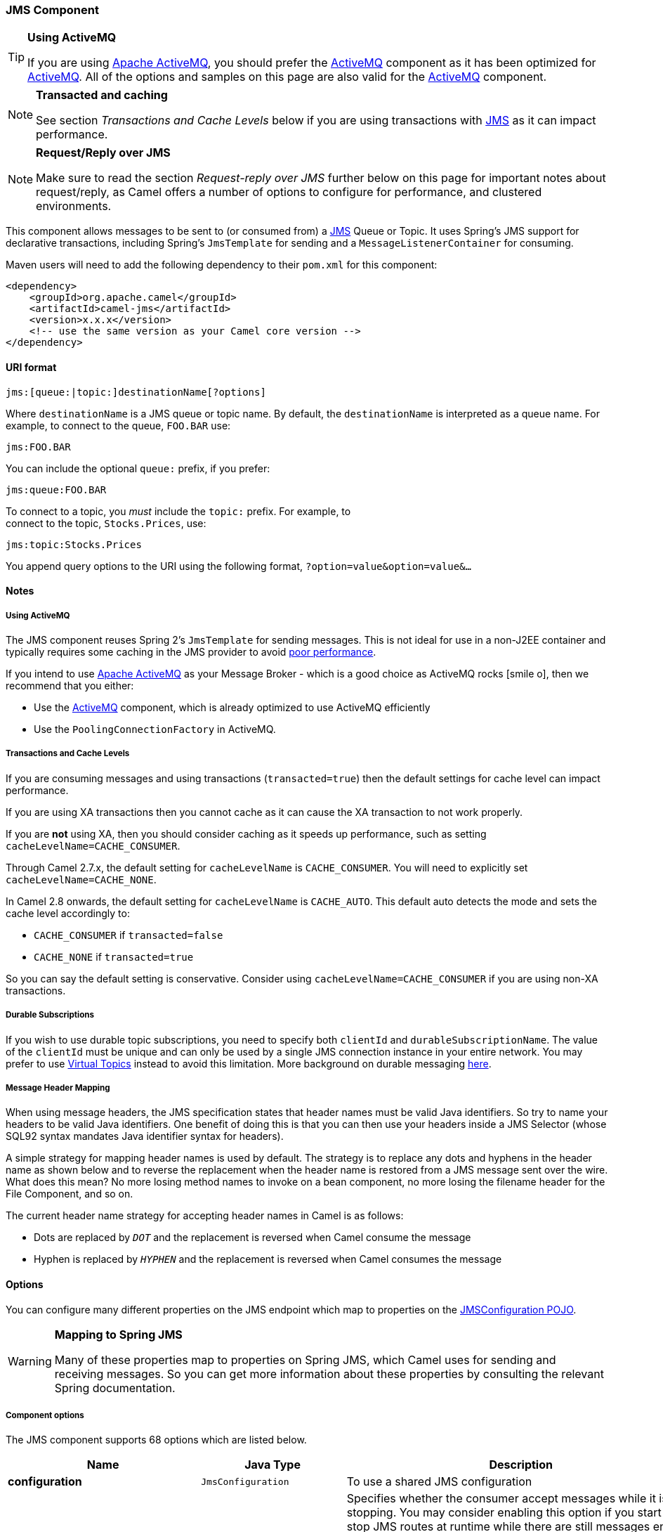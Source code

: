 ifdef::env-github[]
:icon-smile: :smiley:
:caution-caption: :boom:
:important-caption: :exclamation:
:note-caption: :information_source:
:tip-caption: :bulb:
:warning-caption: :warning:
endif::[]

ifndef::env-github[]
:icons: font
:icon-smile: icon:smile-o[fw,role=yellow]
endif::[]


[[JMS-JMSComponent]]
JMS Component
~~~~~~~~~~~~~

[TIP]
====
*Using ActiveMQ*

If you are using http://activemq.apache.org/[Apache ActiveMQ], you
should prefer the link:activemq.html[ActiveMQ] component as it has been
optimized for link:activemq.html[ActiveMQ]. All of the options and
samples on this page are also valid for the link:activemq.html[ActiveMQ]
component.
====

[NOTE]
====
*Transacted and caching*

See section _Transactions and Cache Levels_ below if you are using
transactions with link:jms.html[JMS] as it can impact performance.
====

[NOTE]
====
*Request/Reply over JMS*

Make sure to read the section _Request-reply over JMS_ further below on
this page for important notes about request/reply, as Camel offers a
number of options to configure for performance, and clustered
environments.
====

This component allows messages to be sent to (or consumed from) a
http://java.sun.com/products/jms/[JMS] Queue or Topic. It uses Spring's
JMS support for declarative transactions, including Spring's
`JmsTemplate` for sending and a `MessageListenerContainer` for
consuming.

Maven users will need to add the following dependency to their `pom.xml`
for this component:

[source,xml]
------------------------------------------------------------
<dependency>
    <groupId>org.apache.camel</groupId>
    <artifactId>camel-jms</artifactId>
    <version>x.x.x</version>
    <!-- use the same version as your Camel core version -->
</dependency>
------------------------------------------------------------

[[JMS-URIformat]]
URI format
^^^^^^^^^^

--------------------------------------------
jms:[queue:|topic:]destinationName[?options]
--------------------------------------------

Where `destinationName` is a JMS queue or topic name. By default, the
`destinationName` is interpreted as a queue name. For example, to
connect to the queue, `FOO.BAR` use:

-----------
jms:FOO.BAR
-----------

You can include the optional `queue:` prefix, if you prefer:

-----------------
jms:queue:FOO.BAR
-----------------

To connect to a topic, you _must_ include the `topic:` prefix. For
example, to +
 connect to the topic, `Stocks.Prices`, use:

-----------------------
jms:topic:Stocks.Prices
-----------------------

You append query options to the URI using the following format,
`?option=value&option=value&...`

[[JMS-Notes]]
Notes
^^^^^

[[JMS-UsingActiveMQ]]
Using ActiveMQ
++++++++++++++

The JMS component reuses Spring 2's `JmsTemplate` for sending messages.
This is not ideal for use in a non-J2EE container and typically requires
some caching in the JMS provider to avoid
http://activemq.apache.org/jmstemplate-gotchas.html[poor performance].

If you intend to use http://activemq.apache.org/[Apache ActiveMQ] as
your Message Broker - which is a good choice as ActiveMQ rocks {icon-smile},
then we recommend that you either:

* Use the link:activemq.html[ActiveMQ] component, which is already
optimized to use ActiveMQ efficiently
* Use the `PoolingConnectionFactory` in ActiveMQ.

[[JMS-TransactionsandCacheLevels]]
Transactions and Cache Levels
+++++++++++++++++++++++++++++

If you are consuming messages and using transactions
(`transacted=true`) then the default settings for cache level can impact
performance.

If you are using XA transactions then you cannot cache as it can cause
the XA transaction to not work properly.

If you are *not* using XA, then you should consider caching as it speeds
up performance, such as setting `cacheLevelName=CACHE_CONSUMER`.

Through Camel 2.7.x, the default setting for `cacheLevelName` is
`CACHE_CONSUMER`. You will need to explicitly set
`cacheLevelName=CACHE_NONE`.

In Camel 2.8 onwards, the default setting for `cacheLevelName` is
`CACHE_AUTO`. This default auto detects the mode and sets the cache
level accordingly to:

* `CACHE_CONSUMER` if `transacted=false`
* `CACHE_NONE` if `transacted=true`

So you can say the default setting is conservative. Consider using
`cacheLevelName=CACHE_CONSUMER` if you are using non-XA transactions.

[[JMS-DurableSubscriptions]]
Durable Subscriptions
+++++++++++++++++++++

If you wish to use durable topic subscriptions, you need to specify both
`clientId` and `durableSubscriptionName`. The value of the `clientId`
must be unique and can only be used by a single JMS connection instance
in your entire network. You may prefer to use
http://activemq.apache.org/virtual-destinations.html[Virtual Topics]
instead to avoid this limitation. More background on durable messaging
http://activemq.apache.org/how-do-durable-queues-and-topics-work.html[here].

[[JMS-MessageHeaderMapping]]
Message Header Mapping
++++++++++++++++++++++

When using message headers, the JMS specification states that header
names must be valid Java identifiers. So try to name your headers to be
valid Java identifiers. One benefit of doing this is that you can then
use your headers inside a JMS Selector (whose SQL92 syntax mandates Java
identifier syntax for headers).

A simple strategy for mapping header names is used by default. The
strategy is to replace any dots and hyphens in the header name as shown
below and to reverse the replacement when the header name is restored
from a JMS message sent over the wire. What does this mean? No more
losing method names to invoke on a bean component, no more losing the
filename header for the File Component, and so on.

The current header name strategy for accepting header names in Camel is
as follows:

* Dots are replaced by `_DOT_` and the replacement is reversed when
Camel consume the message
* Hyphen is replaced by `_HYPHEN_` and the replacement is reversed when
Camel consumes the message

[[JMS-Options]]
Options
^^^^^^^

You can configure many different properties on the JMS endpoint which
map to properties on the
http://camel.apache.org/maven/current/camel-jms/apidocs/org/apache/camel/component/jms/JmsConfiguration.html[JMSConfiguration
POJO].

[WARNING]
====
*Mapping to Spring JMS*

Many of these properties map to properties on Spring JMS, which Camel
uses for sending and receiving messages. So you can get more information
about these properties by consulting the relevant Spring documentation.
====

[[JMS-Componentoptions]]
Component options
+++++++++++++++++


// component options: START
The JMS component supports 68 options which are listed below.



[width="100%",cols="2s,1m,8",options="header"]
|=======================================================================
| Name | Java Type | Description
| configuration | JmsConfiguration | To use a shared JMS configuration
| acceptMessagesWhileStopping | boolean | Specifies whether the consumer accept messages while it is stopping. You may consider enabling this option if you start and stop JMS routes at runtime while there are still messages enqued on the queue. If this option is false and you stop the JMS route then messages may be rejected and the JMS broker would have to attempt redeliveries which yet again may be rejected and eventually the message may be moved at a dead letter queue on the JMS broker. To avoid this its recommended to enable this option.
| acknowledgementMode | int | The JMS acknowledgement mode defined as an Integer. Allows you to set vendor-specific extensions to the acknowledgment mode. For the regular modes it is preferable to use the acknowledgementModeName instead.
| eagerLoadingOfProperties | boolean | Enables eager loading of JMS properties as soon as a message is loaded which generally is inefficient as the JMS properties may not be required but sometimes can catch early any issues with the underlying JMS provider and the use of JMS properties
| acknowledgementModeName | String | The JMS acknowledgement name which is one of: SESSION_TRANSACTED CLIENT_ACKNOWLEDGE AUTO_ACKNOWLEDGE DUPS_OK_ACKNOWLEDGE
| autoStartup | boolean | Specifies whether the consumer container should auto-startup.
| cacheLevel | int | Sets the cache level by ID for the underlying JMS resources. See cacheLevelName option for more details.
| cacheLevelName | String | Sets the cache level by name for the underlying JMS resources. Possible values are: CACHE_AUTO CACHE_CONNECTION CACHE_CONSUMER CACHE_NONE and CACHE_SESSION. The default setting is CACHE_AUTO. See the Spring documentation and Transactions Cache Levels for more information.
| replyToCacheLevelName | String | Sets the cache level by name for the reply consumer when doing request/reply over JMS. This option only applies when using fixed reply queues (not temporary). Camel will by default use: CACHE_CONSUMER for exclusive or shared w/ replyToSelectorName. And CACHE_SESSION for shared without replyToSelectorName. Some JMS brokers such as IBM WebSphere may require to set the replyToCacheLevelName=CACHE_NONE to work. Note: If using temporary queues then CACHE_NONE is not allowed and you must use a higher value such as CACHE_CONSUMER or CACHE_SESSION.
| clientId | String | Sets the JMS client ID to use. Note that this value if specified must be unique and can only be used by a single JMS connection instance. It is typically only required for durable topic subscriptions. If using Apache ActiveMQ you may prefer to use Virtual Topics instead.
| concurrentConsumers | int | Specifies the default number of concurrent consumers when consuming from JMS (not for request/reply over JMS). See also the maxMessagesPerTask option to control dynamic scaling up/down of threads. When doing request/reply over JMS then the option replyToConcurrentConsumers is used to control number of concurrent consumers on the reply message listener.
| replyToConcurrentConsumers | int | Specifies the default number of concurrent consumers when doing request/reply over JMS. See also the maxMessagesPerTask option to control dynamic scaling up/down of threads.
| connectionFactory | ConnectionFactory | Sets the default connection factory to be use
| deliveryPersistent | boolean | Specifies whether persistent delivery is used by default.
| deliveryMode | Integer | Specifies the delivery mode to be used. Possible values are Possibles values are those defined by javax.jms.DeliveryMode. NON_PERSISTENT = 1 and PERSISTENT = 2.
| durableSubscriptionName | String | The durable subscriber name for specifying durable topic subscriptions. The clientId option must be configured as well.
| exceptionListener | ExceptionListener | Specifies the JMS Exception Listener that is to be notified of any underlying JMS exceptions.
| errorHandler | ErrorHandler | Specifies a org.springframework.util.ErrorHandler to be invoked in case of any uncaught exceptions thrown while processing a Message. By default these exceptions will be logged at the WARN level if no errorHandler has been configured. You can configure logging level and whether stack traces should be logged using errorHandlerLoggingLevel and errorHandlerLogStackTrace options. This makes it much easier to configure than having to code a custom errorHandler.
| errorHandlerLoggingLevel | LoggingLevel | Allows to configure the default errorHandler logging level for logging uncaught exceptions.
| errorHandlerLogStackTrace | boolean | Allows to control whether stacktraces should be logged or not by the default errorHandler.
| explicitQosEnabled | boolean | Set if the deliveryMode priority or timeToLive qualities of service should be used when sending messages. This option is based on Spring's JmsTemplate. The deliveryMode priority and timeToLive options are applied to the current endpoint. This contrasts with the preserveMessageQos option which operates at message granularity reading QoS properties exclusively from the Camel In message headers.
| exposeListenerSession | boolean | Specifies whether the listener session should be exposed when consuming messages.
| idleTaskExecutionLimit | int | Specifies the limit for idle executions of a receive task not having received any message within its execution. If this limit is reached the task will shut down and leave receiving to other executing tasks (in the case of dynamic scheduling; see the maxConcurrentConsumers setting). There is additional doc available from Spring.
| idleConsumerLimit | int | Specify the limit for the number of consumers that are allowed to be idle at any given time.
| maxConcurrentConsumers | int | Specifies the maximum number of concurrent consumers when consuming from JMS (not for request/reply over JMS). See also the maxMessagesPerTask option to control dynamic scaling up/down of threads. When doing request/reply over JMS then the option replyToMaxConcurrentConsumers is used to control number of concurrent consumers on the reply message listener.
| replyToMaxConcurrentConsumers | int | Specifies the maximum number of concurrent consumers when using request/reply over JMS. See also the maxMessagesPerTask option to control dynamic scaling up/down of threads.
| maxMessagesPerTask | int | The number of messages per task. -1 is unlimited. If you use a range for concurrent consumers (eg min max) then this option can be used to set a value to eg 100 to control how fast the consumers will shrink when less work is required.
| messageConverter | MessageConverter | To use a custom Spring org.springframework.jms.support.converter.MessageConverter so you can be in control how to map to/from a javax.jms.Message.
| mapJmsMessage | boolean | Specifies whether Camel should auto map the received JMS message to a suited payload type such as javax.jms.TextMessage to a String etc. See section about how mapping works below for more details.
| messageIdEnabled | boolean | When sending specifies whether message IDs should be added.
| messageTimestampEnabled | boolean | Specifies whether timestamps should be enabled by default on sending messages.
| alwaysCopyMessage | boolean | If true Camel will always make a JMS message copy of the message when it is passed to the producer for sending. Copying the message is needed in some situations such as when a replyToDestinationSelectorName is set (incidentally Camel will set the alwaysCopyMessage option to true if a replyToDestinationSelectorName is set)
| useMessageIDAsCorrelationID | boolean | Specifies whether JMSMessageID should always be used as JMSCorrelationID for InOut messages.
| priority | int | Values greater than 1 specify the message priority when sending (where 0 is the lowest priority and 9 is the highest). The explicitQosEnabled option must also be enabled in order for this option to have any effect.
| pubSubNoLocal | boolean | Specifies whether to inhibit the delivery of messages published by its own connection.
| receiveTimeout | long | The timeout for receiving messages (in milliseconds).
| recoveryInterval | long | Specifies the interval between recovery attempts i.e. when a connection is being refreshed in milliseconds. The default is 5000 ms that is 5 seconds.
| subscriptionDurable | boolean | Deprecated: Enabled by default if you specify a durableSubscriptionName and a clientId.
| taskExecutor | TaskExecutor | Allows you to specify a custom task executor for consuming messages.
| timeToLive | long | When sending messages specifies the time-to-live of the message (in milliseconds).
| transacted | boolean | Specifies whether to use transacted mode
| lazyCreateTransactionManager | boolean | If true Camel will create a JmsTransactionManager if there is no transactionManager injected when option transacted=true.
| transactionManager | PlatformTransactionManager | The Spring transaction manager to use.
| transactionName | String | The name of the transaction to use.
| transactionTimeout | int | The timeout value of the transaction (in seconds) if using transacted mode.
| testConnectionOnStartup | boolean | Specifies whether to test the connection on startup. This ensures that when Camel starts that all the JMS consumers have a valid connection to the JMS broker. If a connection cannot be granted then Camel throws an exception on startup. This ensures that Camel is not started with failed connections. The JMS producers is tested as well.
| asyncStartListener | boolean | Whether to startup the JmsConsumer message listener asynchronously when starting a route. For example if a JmsConsumer cannot get a connection to a remote JMS broker then it may block while retrying and/or failover. This will cause Camel to block while starting routes. By setting this option to true you will let routes startup while the JmsConsumer connects to the JMS broker using a dedicated thread in asynchronous mode. If this option is used then beware that if the connection could not be established then an exception is logged at WARN level and the consumer will not be able to receive messages; You can then restart the route to retry.
| asyncStopListener | boolean | Whether to stop the JmsConsumer message listener asynchronously when stopping a route.
| forceSendOriginalMessage | boolean | When using mapJmsMessage=false Camel will create a new JMS message to send to a new JMS destination if you touch the headers (get or set) during the route. Set this option to true to force Camel to send the original JMS message that was received.
| requestTimeout | long | The timeout for waiting for a reply when using the InOut Exchange Pattern (in milliseconds). The default is 20 seconds. You can include the header CamelJmsRequestTimeout to override this endpoint configured timeout value and thus have per message individual timeout values. See also the requestTimeoutCheckerInterval option.
| requestTimeoutCheckerInterval | long | Configures how often Camel should check for timed out Exchanges when doing request/reply over JMS. By default Camel checks once per second. But if you must react faster when a timeout occurs then you can lower this interval to check more frequently. The timeout is determined by the option requestTimeout.
| transferExchange | boolean | You can transfer the exchange over the wire instead of just the body and headers. The following fields are transferred: In body Out body Fault body In headers Out headers Fault headers exchange properties exchange exception. This requires that the objects are serializable. Camel will exclude any non-serializable objects and log it at WARN level. You must enable this option on both the producer and consumer side so Camel knows the payloads is an Exchange and not a regular payload.
| transferException | boolean | If enabled and you are using Request Reply messaging (InOut) and an Exchange failed on the consumer side then the caused Exception will be send back in response as a javax.jms.ObjectMessage. If the client is Camel the returned Exception is rethrown. This allows you to use Camel JMS as a bridge in your routing - for example using persistent queues to enable robust routing. Notice that if you also have transferExchange enabled this option takes precedence. The caught exception is required to be serializable. The original Exception on the consumer side can be wrapped in an outer exception such as org.apache.camel.RuntimeCamelException when returned to the producer.
| transferFault | boolean | If enabled and you are using Request Reply messaging (InOut) and an Exchange failed with a SOAP fault (not exception) on the consumer side then the fault flag on link org.apache.camel.MessageisFault() will be send back in the response as a JMS header with the key link JmsConstantsJMS_TRANSFER_FAULT. If the client is Camel the returned fault flag will be set on the link org.apache.camel.MessagesetFault(boolean). You may want to enable this when using Camel components that support faults such as SOAP based such as cxf or spring-ws.
| jmsOperations | JmsOperations | Allows you to use your own implementation of the org.springframework.jms.core.JmsOperations interface. Camel uses JmsTemplate as default. Can be used for testing purpose but not used much as stated in the spring API docs.
| destinationResolver | DestinationResolver | A pluggable org.springframework.jms.support.destination.DestinationResolver that allows you to use your own resolver (for example to lookup the real destination in a JNDI registry).
| replyToType | ReplyToType | Allows for explicitly specifying which kind of strategy to use for replyTo queues when doing request/reply over JMS. Possible values are: Temporary Shared or Exclusive. By default Camel will use temporary queues. However if replyTo has been configured then Shared is used by default. This option allows you to use exclusive queues instead of shared ones. See Camel JMS documentation for more details and especially the notes about the implications if running in a clustered environment and the fact that Shared reply queues has lower performance than its alternatives Temporary and Exclusive.
| preserveMessageQos | boolean | Set to true if you want to send message using the QoS settings specified on the message instead of the QoS settings on the JMS endpoint. The following three headers are considered JMSPriority JMSDeliveryMode and JMSExpiration. You can provide all or only some of them. If not provided Camel will fall back to use the values from the endpoint instead. So when using this option the headers override the values from the endpoint. The explicitQosEnabled option by contrast will only use options set on the endpoint and not values from the message header.
| asyncConsumer | boolean | Whether the JmsConsumer processes the Exchange asynchronously. If enabled then the JmsConsumer may pickup the next message from the JMS queue while the previous message is being processed asynchronously (by the Asynchronous Routing Engine). This means that messages may be processed not 100 strictly in order. If disabled (as default) then the Exchange is fully processed before the JmsConsumer will pickup the next message from the JMS queue. Note if transacted has been enabled then asyncConsumer=true does not run asynchronously as transaction must be executed synchronously (Camel 3.0 may support async transactions).
| allowNullBody | boolean | Whether to allow sending messages with no body. If this option is false and the message body is null then an JMSException is thrown.
| includeSentJMSMessageID | boolean | Only applicable when sending to JMS destination using InOnly (eg fire and forget). Enabling this option will enrich the Camel Exchange with the actual JMSMessageID that was used by the JMS client when the message was sent to the JMS destination.
| includeAllJMSXProperties | boolean | Whether to include all JMSXxxx properties when mapping from JMS to Camel Message. Setting this to true will include properties such as JMSXAppID and JMSXUserID etc. Note: If you are using a custom headerFilterStrategy then this option does not apply.
| defaultTaskExecutorType | DefaultTaskExecutorType | Specifies what default TaskExecutor type to use in the DefaultMessageListenerContainer for both consumer endpoints and the ReplyTo consumer of producer endpoints. Possible values: SimpleAsync (uses Spring's SimpleAsyncTaskExecutor) or ThreadPool (uses Spring's ThreadPoolTaskExecutor with optimal values - cached threadpool-like). If not set it defaults to the previous behaviour which uses a cached thread pool for consumer endpoints and SimpleAsync for reply consumers. The use of ThreadPool is recommended to reduce thread trash in elastic configurations with dynamically increasing and decreasing concurrent consumers.
| jmsKeyFormatStrategy | JmsKeyFormatStrategy | Pluggable strategy for encoding and decoding JMS keys so they can be compliant with the JMS specification. Camel provides two implementations out of the box: default and passthrough. The default strategy will safely marshal dots and hyphens (. and -). The passthrough strategy leaves the key as is. Can be used for JMS brokers which do not care whether JMS header keys contain illegal characters. You can provide your own implementation of the org.apache.camel.component.jms.JmsKeyFormatStrategy and refer to it using the notation.
| applicationContext | ApplicationContext | Sets the Spring ApplicationContext to use
| queueBrowseStrategy | QueueBrowseStrategy | To use a custom QueueBrowseStrategy when browsing queues
| headerFilterStrategy | HeaderFilterStrategy | To use a custom HeaderFilterStrategy to filter header to and from Camel message.
| messageCreatedStrategy | MessageCreatedStrategy | To use the given MessageCreatedStrategy which are invoked when Camel creates new instances of javax.jms.Message objects when Camel is sending a JMS message.
|=======================================================================
// component options: END


[[JMS-Endpointoptions]]
Endpoint options
++++++++++++++++


// endpoint options: START
The JMS component supports 75 endpoint options which are listed below:

[width="100%",cols="2s,1,1m,1m,5",options="header"]
|=======================================================================
| Name | Group | Default | Java Type | Description
| destinationType | common | queue | String | The kind of destination to use
| destinationName | common |  | String | *Required* Name of the queue or topic to use as destination
| clientId | common |  | String | Sets the JMS client ID to use. Note that this value if specified must be unique and can only be used by a single JMS connection instance. It is typically only required for durable topic subscriptions. If using Apache ActiveMQ you may prefer to use Virtual Topics instead.
| disableReplyTo | common | false | boolean | If true a producer will behave like a InOnly exchange with the exception that JMSReplyTo header is sent out and not be suppressed like in the case of InOnly. Like InOnly the producer will not wait for a reply. A consumer with this flag will behave like InOnly. This feature can be used to bridge InOut requests to another queue so that a route on the other queue will send its response directly back to the original JMSReplyTo.
| durableSubscriptionName | common |  | String | The durable subscriber name for specifying durable topic subscriptions. The clientId option must be configured as well.
| jmsMessageType | common |  | JmsMessageType | Allows you to force the use of a specific javax.jms.Message implementation for sending JMS messages. Possible values are: Bytes Map Object Stream Text. By default Camel would determine which JMS message type to use from the In body type. This option allows you to specify it.
| testConnectionOnStartup | common | false | boolean | Specifies whether to test the connection on startup. This ensures that when Camel starts that all the JMS consumers have a valid connection to the JMS broker. If a connection cannot be granted then Camel throws an exception on startup. This ensures that Camel is not started with failed connections. The JMS producers is tested as well.
| acknowledgementModeName | consumer | AUTO_ACKNOWLEDGE | String | The JMS acknowledgement name which is one of: SESSION_TRANSACTED CLIENT_ACKNOWLEDGE AUTO_ACKNOWLEDGE DUPS_OK_ACKNOWLEDGE
| asyncConsumer | consumer | false | boolean | Whether the JmsConsumer processes the Exchange asynchronously. If enabled then the JmsConsumer may pickup the next message from the JMS queue while the previous message is being processed asynchronously (by the Asynchronous Routing Engine). This means that messages may be processed not 100 strictly in order. If disabled (as default) then the Exchange is fully processed before the JmsConsumer will pickup the next message from the JMS queue. Note if transacted has been enabled then asyncConsumer=true does not run asynchronously as transaction must be executed synchronously (Camel 3.0 may support async transactions).
| autoStartup | consumer | true | boolean | Specifies whether the consumer container should auto-startup.
| bridgeErrorHandler | consumer | false | boolean | Allows for bridging the consumer to the Camel routing Error Handler which mean any exceptions occurred while the consumer is trying to pickup incoming messages or the likes will now be processed as a message and handled by the routing Error Handler. By default the consumer will use the org.apache.camel.spi.ExceptionHandler to deal with exceptions that will be logged at WARN/ERROR level and ignored.
| cacheLevelName | consumer | CACHE_AUTO | String | Sets the cache level by name for the underlying JMS resources. Possible values are: CACHE_AUTO CACHE_CONNECTION CACHE_CONSUMER CACHE_NONE and CACHE_SESSION. The default setting is CACHE_AUTO. See the Spring documentation and Transactions Cache Levels for more information.
| concurrentConsumers | consumer | 1 | int | Specifies the default number of concurrent consumers when consuming from JMS (not for request/reply over JMS). See also the maxMessagesPerTask option to control dynamic scaling up/down of threads. When doing request/reply over JMS then the option replyToConcurrentConsumers is used to control number of concurrent consumers on the reply message listener.
| maxConcurrentConsumers | consumer |  | int | Specifies the maximum number of concurrent consumers when consuming from JMS (not for request/reply over JMS). See also the maxMessagesPerTask option to control dynamic scaling up/down of threads. When doing request/reply over JMS then the option replyToMaxConcurrentConsumers is used to control number of concurrent consumers on the reply message listener.
| replyTo | consumer |  | String | Provides an explicit ReplyTo destination which overrides any incoming value of Message.getJMSReplyTo().
| replyToDeliveryPersistent | consumer | true | boolean | Specifies whether to use persistent delivery by default for replies.
| selector | consumer |  | String | Sets the JMS selector to use
| acceptMessagesWhileStopping | consumer (advanced) | false | boolean | Specifies whether the consumer accept messages while it is stopping. You may consider enabling this option if you start and stop JMS routes at runtime while there are still messages enqued on the queue. If this option is false and you stop the JMS route then messages may be rejected and the JMS broker would have to attempt redeliveries which yet again may be rejected and eventually the message may be moved at a dead letter queue on the JMS broker. To avoid this its recommended to enable this option.
| consumerType | consumer (advanced) | Default | ConsumerType | The consumer type to use which can be one of: Simple Default or Custom. The consumer type determines which Spring JMS listener to use. Default will use org.springframework.jms.listener.DefaultMessageListenerContainer Simple will use org.springframework.jms.listener.SimpleMessageListenerContainer. When Custom is specified the MessageListenerContainerFactory defined by the messageListenerContainerFactory option will determine what org.springframework.jms.listener.AbstractMessageListenerContainer to use.
| defaultTaskExecutorType | consumer (advanced) |  | DefaultTaskExecutorType | Specifies what default TaskExecutor type to use in the DefaultMessageListenerContainer for both consumer endpoints and the ReplyTo consumer of producer endpoints. Possible values: SimpleAsync (uses Spring's SimpleAsyncTaskExecutor) or ThreadPool (uses Spring's ThreadPoolTaskExecutor with optimal values - cached threadpool-like). If not set it defaults to the previous behaviour which uses a cached thread pool for consumer endpoints and SimpleAsync for reply consumers. The use of ThreadPool is recommended to reduce thread trash in elastic configurations with dynamically increasing and decreasing concurrent consumers.
| eagerLoadingOfProperties | consumer (advanced) | false | boolean | Enables eager loading of JMS properties as soon as a message is loaded which generally is inefficient as the JMS properties may not be required but sometimes can catch early any issues with the underlying JMS provider and the use of JMS properties
| exceptionHandler | consumer (advanced) |  | ExceptionHandler | To let the consumer use a custom ExceptionHandler. Notice if the option bridgeErrorHandler is enabled then this options is not in use. By default the consumer will deal with exceptions that will be logged at WARN/ERROR level and ignored.
| exposeListenerSession | consumer (advanced) | false | boolean | Specifies whether the listener session should be exposed when consuming messages.
| replyToSameDestinationAllowed | consumer (advanced) | false | boolean | Whether a JMS consumer is allowed to send a reply message to the same destination that the consumer is using to consume from. This prevents an endless loop by consuming and sending back the same message to itself.
| deliveryMode | producer |  | Integer | Specifies the delivery mode to be used. Possibles values are those defined by javax.jms.DeliveryMode. NON_PERSISTENT = 1 and PERSISTENT = 2.
| deliveryPersistent | producer | true | boolean | Specifies whether persistent delivery is used by default.
| explicitQosEnabled | producer | false | Boolean | Set if the deliveryMode priority or timeToLive qualities of service should be used when sending messages. This option is based on Spring's JmsTemplate. The deliveryMode priority and timeToLive options are applied to the current endpoint. This contrasts with the preserveMessageQos option which operates at message granularity reading QoS properties exclusively from the Camel In message headers.
| preserveMessageQos | producer | false | boolean | Set to true if you want to send message using the QoS settings specified on the message instead of the QoS settings on the JMS endpoint. The following three headers are considered JMSPriority JMSDeliveryMode and JMSExpiration. You can provide all or only some of them. If not provided Camel will fall back to use the values from the endpoint instead. So when using this option the headers override the values from the endpoint. The explicitQosEnabled option by contrast will only use options set on the endpoint and not values from the message header.
| priority | producer | 4 | int | Values greater than 1 specify the message priority when sending (where 0 is the lowest priority and 9 is the highest). The explicitQosEnabled option must also be enabled in order for this option to have any effect.
| replyToConcurrentConsumers | producer | 1 | int | Specifies the default number of concurrent consumers when doing request/reply over JMS. See also the maxMessagesPerTask option to control dynamic scaling up/down of threads.
| replyToMaxConcurrentConsumers | producer |  | int | Specifies the maximum number of concurrent consumers when using request/reply over JMS. See also the maxMessagesPerTask option to control dynamic scaling up/down of threads.
| replyToOverride | producer |  | String | Provides an explicit ReplyTo destination in the JMS message which overrides the setting of replyTo. It is useful if you want to forward the message to a remote Queue and receive the reply message from the ReplyTo destination.
| replyToType | producer |  | ReplyToType | Allows for explicitly specifying which kind of strategy to use for replyTo queues when doing request/reply over JMS. Possible values are: Temporary Shared or Exclusive. By default Camel will use temporary queues. However if replyTo has been configured then Shared is used by default. This option allows you to use exclusive queues instead of shared ones. See Camel JMS documentation for more details and especially the notes about the implications if running in a clustered environment and the fact that Shared reply queues has lower performance than its alternatives Temporary and Exclusive.
| requestTimeout | producer | 20000 | long | The timeout for waiting for a reply when using the InOut Exchange Pattern (in milliseconds). The default is 20 seconds. You can include the header CamelJmsRequestTimeout to override this endpoint configured timeout value and thus have per message individual timeout values. See also the requestTimeoutCheckerInterval option.
| timeToLive | producer | -1 | long | When sending messages specifies the time-to-live of the message (in milliseconds).
| allowNullBody | producer (advanced) | true | boolean | Whether to allow sending messages with no body. If this option is false and the message body is null then an JMSException is thrown.
| alwaysCopyMessage | producer (advanced) | false | boolean | If true Camel will always make a JMS message copy of the message when it is passed to the producer for sending. Copying the message is needed in some situations such as when a replyToDestinationSelectorName is set (incidentally Camel will set the alwaysCopyMessage option to true if a replyToDestinationSelectorName is set)
| disableTimeToLive | producer (advanced) | false | boolean | Use this option to force disabling time to live. For example when you do request/reply over JMS then Camel will by default use the requestTimeout value as time to live on the message being sent. The problem is that the sender and receiver systems have to have their clocks synchronized so they are in sync. This is not always so easy to archive. So you can use disableTimeToLive=true to not set a time to live value on the sent message. Then the message will not expire on the receiver system. See below in section About time to live for more details.
| forceSendOriginalMessage | producer (advanced) | false | boolean | When using mapJmsMessage=false Camel will create a new JMS message to send to a new JMS destination if you touch the headers (get or set) during the route. Set this option to true to force Camel to send the original JMS message that was received.
| includeSentJMSMessageID | producer (advanced) | false | boolean | Only applicable when sending to JMS destination using InOnly (eg fire and forget). Enabling this option will enrich the Camel Exchange with the actual JMSMessageID that was used by the JMS client when the message was sent to the JMS destination.
| replyToCacheLevelName | producer (advanced) |  | String | Sets the cache level by name for the reply consumer when doing request/reply over JMS. This option only applies when using fixed reply queues (not temporary). Camel will by default use: CACHE_CONSUMER for exclusive or shared w/ replyToSelectorName. And CACHE_SESSION for shared without replyToSelectorName. Some JMS brokers such as IBM WebSphere may require to set the replyToCacheLevelName=CACHE_NONE to work. Note: If using temporary queues then CACHE_NONE is not allowed and you must use a higher value such as CACHE_CONSUMER or CACHE_SESSION.
| replyToDestinationSelectorName | producer (advanced) |  | String | Sets the JMS Selector using the fixed name to be used so you can filter out your own replies from the others when using a shared queue (that is if you are not using a temporary reply queue).
| asyncStartListener | advanced | false | boolean | Whether to startup the JmsConsumer message listener asynchronously when starting a route. For example if a JmsConsumer cannot get a connection to a remote JMS broker then it may block while retrying and/or failover. This will cause Camel to block while starting routes. By setting this option to true you will let routes startup while the JmsConsumer connects to the JMS broker using a dedicated thread in asynchronous mode. If this option is used then beware that if the connection could not be established then an exception is logged at WARN level and the consumer will not be able to receive messages; You can then restart the route to retry.
| asyncStopListener | advanced | false | boolean | Whether to stop the JmsConsumer message listener asynchronously when stopping a route.
| errorHandler | advanced |  | ErrorHandler | Specifies a org.springframework.util.ErrorHandler to be invoked in case of any uncaught exceptions thrown while processing a Message. By default these exceptions will be logged at the WARN level if no errorHandler has been configured. You can configure logging level and whether stack traces should be logged using errorHandlerLoggingLevel and errorHandlerLogStackTrace options. This makes it much easier to configure than having to code a custom errorHandler.
| errorHandlerLoggingLevel | advanced | WARN | LoggingLevel | Allows to configure the default errorHandler logging level for logging uncaught exceptions.
| errorHandlerLogStackTrace | advanced | true | boolean | Allows to control whether stacktraces should be logged or not by the default errorHandler.
| exceptionListener | advanced |  | ExceptionListener | Specifies the JMS Exception Listener that is to be notified of any underlying JMS exceptions.
| exchangePattern | advanced | InOnly | ExchangePattern | Sets the default exchange pattern when creating an exchange
| headerFilterStrategy | advanced |  | HeaderFilterStrategy | To use a custom HeaderFilterStrategy to filter header to and from Camel message.
| idleConsumerLimit | advanced | 1 | int | Specify the limit for the number of consumers that are allowed to be idle at any given time.
| idleTaskExecutionLimit | advanced | 1 | int | Specifies the limit for idle executions of a receive task not having received any message within its execution. If this limit is reached the task will shut down and leave receiving to other executing tasks (in the case of dynamic scheduling; see the maxConcurrentConsumers setting). There is additional doc available from Spring.
| includeAllJMSXProperties | advanced | false | boolean | Whether to include all JMSXxxx properties when mapping from JMS to Camel Message. Setting this to true will include properties such as JMSXAppID and JMSXUserID etc. Note: If you are using a custom headerFilterStrategy then this option does not apply.
| jmsKeyFormatStrategy | advanced |  | String | Pluggable strategy for encoding and decoding JMS keys so they can be compliant with the JMS specification. Camel provides two implementations out of the box: default and passthrough. The default strategy will safely marshal dots and hyphens (. and -). The passthrough strategy leaves the key as is. Can be used for JMS brokers which do not care whether JMS header keys contain illegal characters. You can provide your own implementation of the org.apache.camel.component.jms.JmsKeyFormatStrategy and refer to it using the notation.
| mapJmsMessage | advanced | true | boolean | Specifies whether Camel should auto map the received JMS message to a suited payload type such as javax.jms.TextMessage to a String etc.
| maxMessagesPerTask | advanced | -1 | int | The number of messages per task. -1 is unlimited. If you use a range for concurrent consumers (eg min max) then this option can be used to set a value to eg 100 to control how fast the consumers will shrink when less work is required.
| messageConverter | advanced |  | MessageConverter | To use a custom Spring org.springframework.jms.support.converter.MessageConverter so you can be in control how to map to/from a javax.jms.Message.
| messageCreatedStrategy | advanced |  | MessageCreatedStrategy | To use the given MessageCreatedStrategy which are invoked when Camel creates new instances of javax.jms.Message objects when Camel is sending a JMS message.
| messageIdEnabled | advanced | true | boolean | When sending specifies whether message IDs should be added.
| messageListenerContainerFactory | advanced |  | MessageListenerContainerFactory | Registry ID of the MessageListenerContainerFactory used to determine what org.springframework.jms.listener.AbstractMessageListenerContainer to use to consume messages. Setting this will automatically set consumerType to Custom.
| messageTimestampEnabled | advanced | true | boolean | Specifies whether timestamps should be enabled by default on sending messages.
| pubSubNoLocal | advanced | false | boolean | Specifies whether to inhibit the delivery of messages published by its own connection.
| receiveTimeout | advanced | 1000 | long | The timeout for receiving messages (in milliseconds).
| recoveryInterval | advanced | 5000 | long | Specifies the interval between recovery attempts i.e. when a connection is being refreshed in milliseconds. The default is 5000 ms that is 5 seconds.
| requestTimeoutCheckerInterval | advanced | 1000 | long | Configures how often Camel should check for timed out Exchanges when doing request/reply over JMS. By default Camel checks once per second. But if you must react faster when a timeout occurs then you can lower this interval to check more frequently. The timeout is determined by the option requestTimeout.
| synchronous | advanced | false | boolean | Sets whether synchronous processing should be strictly used or Camel is allowed to use asynchronous processing (if supported).
| transferException | advanced | false | boolean | If enabled and you are using Request Reply messaging (InOut) and an Exchange failed on the consumer side then the caused Exception will be send back in response as a javax.jms.ObjectMessage. If the client is Camel the returned Exception is rethrown. This allows you to use Camel JMS as a bridge in your routing - for example using persistent queues to enable robust routing. Notice that if you also have transferExchange enabled this option takes precedence. The caught exception is required to be serializable. The original Exception on the consumer side can be wrapped in an outer exception such as org.apache.camel.RuntimeCamelException when returned to the producer.
| transferExchange | advanced | false | boolean | You can transfer the exchange over the wire instead of just the body and headers. The following fields are transferred: In body Out body Fault body In headers Out headers Fault headers exchange properties exchange exception. This requires that the objects are serializable. Camel will exclude any non-serializable objects and log it at WARN level. You must enable this option on both the producer and consumer side so Camel knows the payloads is an Exchange and not a regular payload.
| transferFault | advanced | false | boolean | If enabled and you are using Request Reply messaging (InOut) and an Exchange failed with a SOAP fault (not exception) on the consumer side then the fault flag on link org.apache.camel.MessageisFault() will be send back in the response as a JMS header with the key link JmsConstantsJMS_TRANSFER_FAULT. If the client is Camel the returned fault flag will be set on the link org.apache.camel.MessagesetFault(boolean). You may want to enable this when using Camel components that support faults such as SOAP based such as cxf or spring-ws.
| useMessageIDAsCorrelationID | advanced | false | boolean | Specifies whether JMSMessageID should always be used as JMSCorrelationID for InOut messages.
| transacted | transaction | false | boolean | Specifies whether to use transacted mode
| lazyCreateTransactionManager | transaction (advanced) | true | boolean | If true Camel will create a JmsTransactionManager if there is no transactionManager injected when option transacted=true.
| transactionManager | transaction (advanced) |  | PlatformTransactionManager | The Spring transaction manager to use.
| transactionName | transaction (advanced) |  | String | The name of the transaction to use.
| transactionTimeout | transaction (advanced) | -1 | int | The timeout value of the transaction (in seconds) if using transacted mode.
|=======================================================================
// endpoint options: END


[[JMS-MessageMappingbetweenJMSandCamel]]
Message Mapping between JMS and Camel
^^^^^^^^^^^^^^^^^^^^^^^^^^^^^^^^^^^^^

Camel automatically maps messages between `javax.jms.Message` and
`org.apache.camel.Message`.

When sending a JMS message, Camel converts the message body to the
following JMS message types:

[width="100%",cols="10%,10%,80%",options="header",]
|=======================================================================
|Body Type |JMS Message |Comment
|`String` |`javax.jms.TextMessage` | 

|`org.w3c.dom.Node` |`javax.jms.TextMessage` |The DOM will be converted
to `String`.

|`Map` |`javax.jms.MapMessage` | 

|`java.io.Serializable` |`javax.jms.ObjectMessage` | 

|`byte[]` |`javax.jms.BytesMessage` | 

|`java.io.File` |`javax.jms.BytesMessage` | 

|`java.io.Reader` |`javax.jms.BytesMessage` | 

|`java.io.InputStream` |`javax.jms.BytesMessage` | 

|`java.nio.ByteBuffer` |`javax.jms.BytesMessage` | 
|=======================================================================

When receiving a JMS message, Camel converts the JMS message to the
following body type:

[width="100%",cols="50%,50%",options="header",]
|=============================================
|JMS Message |Body Type
|`javax.jms.TextMessage` |`String`
|`javax.jms.BytesMessage` |`byte[]`
|`javax.jms.MapMessage` |`Map<String, Object>`
|`javax.jms.ObjectMessage` |`Object`
|=============================================

[[JMS-Disablingauto-mappingofJMSmessages]]
Disabling auto-mapping of JMS messages
++++++++++++++++++++++++++++++++++++++

You can use the `mapJmsMessage` option to disable the auto-mapping
above. If disabled, Camel will not try to map the received JMS message,
but instead uses it directly as the payload. This allows you to avoid
the overhead of mapping and let Camel just pass through the JMS message.
For instance, it even allows you to route `javax.jms.ObjectMessage` JMS
messages with classes you do *not* have on the classpath.

[[JMS-UsingacustomMessageConverter]]
Using a custom MessageConverter
+++++++++++++++++++++++++++++++

You can use the `messageConverter` option to do the mapping yourself in
a Spring `org.springframework.jms.support.converter.MessageConverter`
class.

For example, in the route below we use a custom message converter when
sending a message to the JMS order queue:

[source,java]
----------------------------------------------------------------------------------------
from("file://inbox/order").to("jms:queue:order?messageConverter=#myMessageConverter");
----------------------------------------------------------------------------------------

You can also use a custom message converter when consuming from a JMS
destination.

[[JMS-Controllingthemappingstrategyselected]]
Controlling the mapping strategy selected
+++++++++++++++++++++++++++++++++++++++++

You can use the `jmsMessageType` option on the endpoint URL to force a
specific message type for all messages.

In the route below, we poll files from a folder and send them as
`javax.jms.TextMessage` as we have forced the JMS producer endpoint to
use text messages:

[source,java]
-----------------------------------------------------------------------
from("file://inbox/order").to("jms:queue:order?jmsMessageType=Text");
-----------------------------------------------------------------------

You can also specify the message type to use for each message by setting
the header with the key `CamelJmsMessageType`. For example:

[source,java]
---------------------------------------------------------------------------------------------------------
from("file://inbox/order").setHeader("CamelJmsMessageType", JmsMessageType.Text).to("jms:queue:order");
---------------------------------------------------------------------------------------------------------

The possible values are defined in the `enum` class,
`org.apache.camel.jms.JmsMessageType`.

[[JMS-Messageformatwhensending]]
Message format when sending
^^^^^^^^^^^^^^^^^^^^^^^^^^^

The exchange that is sent over the JMS wire must conform to the
http://java.sun.com/j2ee/1.4/docs/api/javax/jms/Message.html[JMS Message
spec].

For the `exchange.in.header` the following rules apply for the header
**keys**:

* Keys starting with `JMS` or `JMSX` are reserved.
* `exchange.in.headers` keys must be literals and all be valid Java
identifiers (do not use dots in the key name).
* Camel replaces dots & hyphens and the reverse when when consuming JMS
messages: +
 `.` is replaced by `_DOT_` and the reverse replacement when Camel
consumes the message. +
 `-` is replaced by `_HYPHEN_` and the reverse replacement when Camel
consumes the message.
* See also the option `jmsKeyFormatStrategy`, which allows use of your
own custom strategy for formatting keys.

For the `exchange.in.header`, the following rules apply for the header
**values**:

* The values must be primitives or their counter objects (such as
`Integer`, `Long`, `Character`). The types, `String`, `CharSequence`,
`Date`, `BigDecimal` and `BigInteger` are all converted to their
`toString()` representation. All other types are dropped.

Camel will log with category `org.apache.camel.component.jms.JmsBinding`
at *DEBUG* level if it drops a given header value. For example:

----------------------------------------------------------------------------------------------------------------------------------------------------------------
2008-07-09 06:43:04,046 [main           ] DEBUG JmsBinding
  - Ignoring non primitive header: order of class: org.apache.camel.component.jms.issues.DummyOrder with value: DummyOrder{orderId=333, itemId=4444, quantity=2}
----------------------------------------------------------------------------------------------------------------------------------------------------------------

[[JMS-Messageformatwhenreceiving]]
Message format when receiving
^^^^^^^^^^^^^^^^^^^^^^^^^^^^^

Camel adds the following properties to the `Exchange` when it receives a
message:

[width="100%",cols="10%,10%,80%",options="header",]
|=======================================================================
|Property |Type |Description
|`org.apache.camel.jms.replyDestination` |`javax.jms.Destination` |The
reply destination.
|=======================================================================

Camel adds the following JMS properties to the In message headers when
it receives a JMS message:

[width="100%",cols="10%,10%,80%",options="header",]
|=======================================================================
|Header |Type |Description
|`JMSCorrelationID` |`String` |The JMS correlation ID.

|`JMSDeliveryMode` |`int` |The JMS delivery mode.

|`JMSDestination` |`javax.jms.Destination` |The JMS destination.

|`JMSExpiration` |`long` |The JMS expiration.

|`JMSMessageID` |`String` |The JMS unique message ID.

|`JMSPriority` |`int` |The JMS priority (with 0 as the lowest priority
and 9 as the highest).

|`JMSRedelivered` |`boolean` |Is the JMS message redelivered.

|`JMSReplyTo` |`javax.jms.Destination` |The JMS reply-to destination.

|`JMSTimestamp` |`long` |The JMS timestamp.

|`JMSType` |`String` |The JMS type.

|`JMSXGroupID` |`String` |The JMS group ID.
|=======================================================================

As all the above information is standard JMS you can check the
http://java.sun.com/javaee/5/docs/api/javax/jms/Message.html[JMS
documentation] for further details.

[[JMS-AboutusingCameltosendandreceivemessagesandJMSReplyTo]]
About using Camel to send and receive messages and JMSReplyTo
^^^^^^^^^^^^^^^^^^^^^^^^^^^^^^^^^^^^^^^^^^^^^^^^^^^^^^^^^^^^^

The JMS component is complex and you have to pay close attention to how
it works in some cases. So this is a short summary of some of the
areas/pitfalls to look for.

When Camel sends a message using its `JMSProducer`, it checks the
following conditions:

* The message exchange pattern,
* Whether a `JMSReplyTo` was set in the endpoint or in the message
headers,
* Whether any of the following options have been set on the JMS
endpoint: `disableReplyTo`, `preserveMessageQos`, `explicitQosEnabled`.

All this can be a tad complex to understand and configure to support
your use case.

[[JMS-JmsProducer]]
JmsProducer
+++++++++++

The `JmsProducer` behaves as follows, depending on configuration:

[width="100%",cols="10%,10%,80%",options="header",]
|=======================================================================
|Exchange Pattern |Other options |Description
|_InOut_ |- |Camel will expect a reply, set a temporary `JMSReplyTo`,
and after sending the message, it will start to listen for the reply
message on the temporary queue.

|_InOut_ |`JMSReplyTo` is set |Camel will expect a reply and, after
sending the message, it will start to listen for the reply message on
the specified `JMSReplyTo` queue.

|_InOnly_ |- |Camel will send the message and *not* expect a reply.

|_InOnly_ |`JMSReplyTo` is set |By default, Camel discards the
`JMSReplyTo` destination and clears the `JMSReplyTo` header before
sending the message. Camel then sends the message and does *not* expect
a reply. Camel logs this in the log at `WARN` level (changed to `DEBUG`
level from *Camel 2.6* onwards. You can use `preserveMessageQuo=true` to
instruct Camel to keep the `JMSReplyTo`. In all situations the
`JmsProducer` does *not* expect any reply and thus continue after
sending the message.
|=======================================================================

[[JMS-JmsConsumer]]
JmsConsumer
+++++++++++

The `JmsConsumer` behaves as follows, depending on configuration:

[width="100%",cols="10%,10%,80%",options="header",]
|=======================================================================
|Exchange Pattern |Other options |Description
|_InOut_ |- |Camel will send the reply back to the `JMSReplyTo` queue.

|_InOnly_ |- |Camel will not send a reply back, as the pattern is
__InOnly__.

|- |`disableReplyTo=true` |This option suppresses replies.
|=======================================================================

So pay attention to the message exchange pattern set on your exchanges.

If you send a message to a JMS destination in the middle of your route
you can specify the exchange pattern to use, see more at
link:request-reply.html[Request Reply]. +
 This is useful if you want to send an `InOnly` message to a JMS topic:

[source,java]
------------------------------------------------------
from("activemq:queue:in")
   .to("bean:validateOrder")
   .to(ExchangePattern.InOnly, "activemq:topic:order")
   .to("bean:handleOrder");
------------------------------------------------------

[[JMS-Reuseendpointandsendtodifferentdestinationscomputedatruntime]]
Reuse endpoint and send to different destinations computed at runtime
^^^^^^^^^^^^^^^^^^^^^^^^^^^^^^^^^^^^^^^^^^^^^^^^^^^^^^^^^^^^^^^^^^^^^

If you need to send messages to a lot of different JMS destinations, it
makes sense to reuse a JMS endpoint and specify the real destination in
a message header. This allows Camel to reuse the same endpoint, but send
to different destinations. This greatly reduces the number of endpoints
created and economizes on memory and thread resources.

You can specify the destination in the following headers:

[width="100%",cols="10%,10%,80%",options="header",]
|=====================================================================
|Header |Type |Description
|`CamelJmsDestination` |`javax.jms.Destination` |A destination object.
|`CamelJmsDestinationName` |`String` |The destination name.
|=====================================================================

For example, the following route shows how you can compute a destination
at run time and use it to override the destination appearing in the JMS
URL:

[source,java]
--------------------------------
from("file://inbox")
  .to("bean:computeDestination")
  .to("activemq:queue:dummy");
--------------------------------

The queue name, `dummy`, is just a placeholder. It must be provided as
part of the JMS endpoint URL, but it will be ignored in this example.

In the `computeDestination` bean, specify the real destination by
setting the `CamelJmsDestinationName` header as follows:

[source,java]
-------------------------------------------------------------------------
public void setJmsHeader(Exchange exchange) {
   String id = ....
   exchange.getIn().setHeader("CamelJmsDestinationName", "order:" + id");
}
-------------------------------------------------------------------------

Then Camel will read this header and use it as the destination instead
of the one configured on the endpoint. So, in this example Camel sends
the message to `activemq:queue:order:2`, assuming the `id` value was 2.

If both the `CamelJmsDestination` and the `CamelJmsDestinationName`
headers are set, `CamelJmsDestination` takes priority. Keep in mind that
the JMS producer removes both `CamelJmsDestination` and
`CamelJmsDestinationName` headers from the exchange and do not propagate
them to the created JMS message in order to avoid the accidental loops
in the routes (in scenarios when the message will be forwarded to the
another JMS endpoint).

[[JMS-ConfiguringdifferentJMSproviders]]
Configuring different JMS providers
^^^^^^^^^^^^^^^^^^^^^^^^^^^^^^^^^^^

You can configure your JMS provider in link:spring.html[Spring] XML as
follows:

Basically, you can configure as many JMS component instances as you wish
and give them *a unique name using the* `id` **attribute**. The
preceding example configures an `activemq` component. You could do the
same to configure MQSeries, TibCo, BEA, Sonic and so on.

Once you have a named JMS component, you can then refer to endpoints
within that component using URIs. For example for the component name,
`activemq`, you can then refer to destinations using the URI format,
`activemq:[queue:|topic:]destinationName`. You can use the same approach
for all other JMS providers.

This works by the SpringCamelContext lazily fetching components from the
spring context for the scheme name you use for
link:endpoint.html[Endpoint] link:uris.html[URIs] and having the
link:component.html[Component] resolve the endpoint URIs.

[[JMS-UsingJNDItofindtheConnectionFactory]]
Using JNDI to find the ConnectionFactory
++++++++++++++++++++++++++++++++++++++++

If you are using a J2EE container, you might need to look up JNDI to
find the JMS `ConnectionFactory` rather than use the usual `<bean>`
mechanism in Spring. You can do this using Spring's factory bean or the
new Spring XML namespace. For example:

[source,xml]
-----------------------------------------------------------------------------
<bean id="weblogic" class="org.apache.camel.component.jms.JmsComponent">
  <property name="connectionFactory" ref="myConnectionFactory"/>
</bean>

<jee:jndi-lookup id="myConnectionFactory" jndi-name="jms/connectionFactory"/>
-----------------------------------------------------------------------------

See
http://static.springsource.org/spring/docs/3.0.x/spring-framework-reference/html/xsd-config.html#xsd-config-body-schemas-jee[The
jee schema] in the Spring reference documentation for more details about
JNDI lookup.

[[JMS-ConcurrentConsuming]]
Concurrent Consuming
^^^^^^^^^^^^^^^^^^^^

A common requirement with JMS is to consume messages concurrently in
multiple threads in order to make an application more responsive. You
can set the `concurrentConsumers` option to specify the number of
threads servicing the JMS endpoint, as follows:

[source,java]
---------------------------------------------
from("jms:SomeQueue?concurrentConsumers=20").
  bean(MyClass.class);
---------------------------------------------

You can configure this option in one of the following ways:

* On the `JmsComponent`,
* On the endpoint URI or,
* By invoking `setConcurrentConsumers()` directly on the `JmsEndpoint`.

[[JMS-ConcurrentConsumingwithasyncconsumer]]
Concurrent Consuming with async consumer
++++++++++++++++++++++++++++++++++++++++

Notice that each concurrent consumer will only pickup the next available
message from the JMS broker, when the current message has been fully
processed. You can set the option `asyncConsumer=true` to let the
consumer pickup the next message from the JMS queue, while the previous
message is being processed asynchronously (by the
link:asynchronous-routing-engine.html[Asynchronous Routing Engine]). See
more details in the table on top of the page about the `asyncConsumer`
option.

[source,java]
----------------------------------------------------------------
from("jms:SomeQueue?concurrentConsumers=20&asyncConsumer=true").
  bean(MyClass.class);
----------------------------------------------------------------

[[JMS-Request-replyoverJMS]]
Request-reply over JMS
^^^^^^^^^^^^^^^^^^^^^^

Camel supports link:request-reply.html[Request Reply] over JMS. In
essence the MEP of the Exchange should be `InOut` when you send a
message to a JMS queue.

Camel offers a number of options to configure request/reply over JMS
that influence performance and clustered environments. The table below
summaries the options.

[width="100%",cols="10%,10%,10%,70%",options="header",]
|=======================================================================
|Option |Performance |Cluster |Description
|`Temporary` |Fast |Yes |A temporary queue is used as reply queue, and
automatic created by Camel. To use this do *not* specify a replyTo queue
name. And you can optionally configure `replyToType=Temporary` to make
it stand out that temporary queues are in use.

|`Shared` |Slow |Yes |A shared persistent queue is used as reply queue.
The queue must be created beforehand, although some brokers can create
them on the fly such as Apache ActiveMQ. To use this you must specify
the replyTo queue name. And you can optionally configure
`replyToType=Shared` to make it stand out that shared queues are in use.
A shared queue can be used in a clustered environment with multiple
nodes running this Camel application at the same time. All using the
same shared reply queue. This is possible because JMS Message selectors
are used to correlate expected reply messages; this impacts performance
though. JMS Message selectors is slower, and therefore not as fast as
`Temporary` or `Exclusive` queues. See further below how to tweak this
for better performance.

|`Exclusive` |Fast |No (*Yes) |An exclusive persistent queue is used as
reply queue. The queue must be created beforehand, although some brokers
can create them on the fly such as Apache ActiveMQ. To use this you must
specify the replyTo queue name. And you *must* configure
`replyToType=Exclusive` to instruct Camel to use exclusive queues, as
`Shared` is used by default, if a `replyTo` queue name was configured.
When using exclusive reply queues, then JMS Message selectors are *not*
in use, and therefore other applications must not use this queue as
well. An exclusive queue *cannot* be used in a clustered environment
with multiple nodes running this Camel application at the same time; as
we do not have control if the reply queue comes back to the same node
that sent the request message; that is why shared queues use JMS Message
selectors to make sure of this. *Though* if you configure each Exclusive
reply queue with an unique name per node, then you can run this in a
clustered environment. As then the reply message will be sent back to
that queue for the given node, that awaits the reply message.

|`concurrentConsumers` |Fast |Yes |*Camel 2.10.3:* Allows to process
reply messages concurrently using concurrent message listeners in use.
You can specify a range using the `concurrentConsumers` and
`maxConcurrentConsumers` options. *Notice:* That using `Shared` reply
queues may not work as well with concurrent listeners, so use this
option with care.

|`maxConcurrentConsumers` |Fast |Yes |*Camel 2.10.3:* Allows to process
reply messages concurrently using concurrent message listeners in use.
You can specify a range using the `concurrentConsumers` and
`maxConcurrentConsumers` options. *Notice:* That using `Shared` reply
queues may not work as well with concurrent listeners, so use this
option with care.
|=======================================================================

The `JmsProducer` detects the `InOut` and provides a `JMSReplyTo` header
with the reply destination to be used. By default Camel uses a temporary
queue, but you can use the `replyTo` option on the endpoint to specify a
fixed reply queue (see more below about fixed reply queue).

Camel will automatic setup a consumer which listen on the reply queue,
so you should *not* do anything. +
 This consumer is a Spring `DefaultMessageListenerContainer` which
listen for replies. However it's fixed to 1 concurrent consumer. +
 That means replies will be processed in sequence as there are only 1
thread to process the replies. If you want to process replies faster,
then we need to use concurrency. But *not* using the
`concurrentConsumer` option. We should use the `threads` from the Camel
DSL instead, as shown in the route below:

Instead of using threads, then use concurrentConsumers option if using
Camel 2.10.3 or better. See further below.

[source,java]
---------------------------------
from(xxx)
.inOut().to("activemq:queue:foo")
.threads(5)
.to(yyy)
.to(zzz);
---------------------------------

In this route we instruct Camel to route replies
link:async.html[asynchronously] using a thread pool with 5 threads.

From *Camel 2.10.3* onwards you can now configure the listener to use
concurrent threads using the `concurrentConsumers` and
`maxConcurrentConsumers` options. This allows you to easier configure
this in Camel as shown below:

[source,java]
-------------------------------------------------------
from(xxx)
.inOut().to("activemq:queue:foo?concurrentConsumers=5")
.to(yyy)
.to(zzz);
-------------------------------------------------------

[[JMS-Request-replyoverJMSandusingasharedfixedreplyqueue]]
Request-reply over JMS and using a shared fixed reply queue
+++++++++++++++++++++++++++++++++++++++++++++++++++++++++++

If you use a fixed reply queue when doing
link:request-reply.html[Request Reply] over JMS as shown in the example
below, then pay attention.

[source,java]
---------------------------------------------
from(xxx)
.inOut().to("activemq:queue:foo?replyTo=bar")
.to(yyy)
---------------------------------------------

In this example the fixed reply queue named "bar" is used. By default
Camel assumes the queue is shared when using fixed reply queues, and
therefore it uses a `JMSSelector` to only pickup the expected reply
messages (eg based on the `JMSCorrelationID`). See next section for
exclusive fixed reply queues. That means its not as fast as temporary
queues. You can speedup how often Camel will pull for reply messages
using the `receiveTimeout` option. By default its 1000 millis. So to
make it faster you can set it to 250 millis to pull 4 times per second
as shown:

[source,java]
----------------------------------------------------------------
from(xxx)
.inOut().to("activemq:queue:foo?replyTo=bar&receiveTimeout=250")
.to(yyy)
----------------------------------------------------------------

Notice this will cause the Camel to send pull requests to the message
broker more frequent, and thus require more network traffic. +
 It is generally recommended to use temporary queues if possible.

[[JMS-Request-replyoverJMSandusinganexclusivefixedreplyqueue]]
Request-reply over JMS and using an exclusive fixed reply queue
+++++++++++++++++++++++++++++++++++++++++++++++++++++++++++++++

*Available as of Camel 2.9*

In the previous example, Camel would anticipate the fixed reply queue
named "bar" was shared, and thus it uses a `JMSSelector` to only consume
reply messages which it expects. However there is a drawback doing this
as JMS selectos is slower. Also the consumer on the reply queue is
slower to update with new JMS selector ids. In fact it only updates when
the `receiveTimeout` option times out, which by default is 1 second. So
in theory the reply messages could take up till about 1 sec to be
detected. On the other hand if the fixed reply queue is exclusive to the
Camel reply consumer, then we can avoid using the JMS selectors, and
thus be more performant. In fact as fast as using temporary queues. So
in *Camel 2.9* onwards we introduced the `ReplyToType` option which you
can configure to `Exclusive` +
 to tell Camel that the reply queue is exclusive as shown in the example
below:

[source,java]
-------------------------------------------------------------------
from(xxx)
.inOut().to("activemq:queue:foo?replyTo=bar&replyToType=Exclusive")
.to(yyy)
-------------------------------------------------------------------

Mind that the queue must be exclusive to each and every endpoint. So if
you have two routes, then they each need an unique reply queue as shown
in the next example:

[source,java]
-----------------------------------------------------------------------------
from(xxx)
.inOut().to("activemq:queue:foo?replyTo=bar&replyToType=Exclusive")
.to(yyy)

from(aaa)
.inOut().to("activemq:queue:order?replyTo=order.reply&replyToType=Exclusive")
.to(bbb)
-----------------------------------------------------------------------------

The same applies if you run in a clustered environment. Then each node
in the cluster must use an unique reply queue name. As otherwise each
node in the cluster may pickup messages which was intended as a reply on
another node. For clustered environments its recommended to use shared
reply queues instead.

[[JMS-Synchronizingclocksbetweensendersandreceivers]]
Synchronizing clocks between senders and receivers
^^^^^^^^^^^^^^^^^^^^^^^^^^^^^^^^^^^^^^^^^^^^^^^^^^

When doing messaging between systems, its desirable that the systems
have synchronized clocks. For example when sending a link:jms.html[JMS]
message, then you can set a time to live value on the message. Then the
receiver can inspect this value, and determine if the message is already
expired, and thus drop the message instead of consume and process it.
However this requires that both sender and receiver have synchronized
clocks. If you are using http://activemq.apache.org/[ActiveMQ] then you
can use the http://activemq.apache.org/timestampplugin.html[timestamp
plugin] to synchronize clocks.

[[JMS-Abouttimetolive]]
About time to live
^^^^^^^^^^^^^^^^^^

Read first above about synchronized clocks.

When you do request/reply (InOut) over link:jms.html[JMS] with Camel
then Camel uses a timeout on the sender side, which is default 20
seconds from the `requestTimeout` option. You can control this by
setting a higher/lower value. However the time to live value is still
set on the link:jms.html[JMS] message being send. So that requires the
clocks to be synchronized between the systems. If they are not, then you
may want to disable the time to live value being set. This is now
possible using the `disableTimeToLive` option from *Camel 2.8* onwards.
So if you set this option to `disableTimeToLive=true`, then Camel does
*not* set any time to live value when sending link:jms.html[JMS]
messages. *But* the request timeout is still active. So for example if
you do request/reply over link:jms.html[JMS] and have disabled time to
live, then Camel will still use a timeout by 20 seconds (the
`requestTimeout` option). That option can of course also be configured.
So the two options `requestTimeout` and `disableTimeToLive` gives you
fine grained control when doing request/reply.

From *Camel 2.13/2.12.3* onwards you can provide a header in the message
to override and use as the request timeout value instead of the endpoint
configured value. For example:

[source,java]
--------------------------------------------------------
   from("direct:someWhere")
     .to("jms:queue:foo?replyTo=bar&requestTimeout=30s")
     .to("bean:processReply");
--------------------------------------------------------

In the route above we have a endpoint configured `requestTimeout` of 30
seconds. So Camel will wait up till 30 seconds for that reply message to
come back on the bar queue. If no reply message is received then a
`org.apache.camel.ExchangeTimedOutException` is set on the
link:exchange.html[Exchange] and Camel continues routing the message,
which would then fail due the exception, and Camel's error handler
reacts.

If you want to use a per message timeout value, you can set the header
with key
`org.apache.camel.component.jms.JmsConstants#JMS_REQUEST_TIMEOUT` which
has constant value `"CamelJmsRequestTimeout"` with a timeout value as
long type.

For example we can use a bean to compute the timeout value per
individual message, such as calling the `"whatIsTheTimeout"` method on
the service bean as shown below:

[source,java]
----------------------------------------------------------------------------------------
   from("direct:someWhere")
     .setHeader("CamelJmsRequestTimeout", method(ServiceBean.class, "whatIsTheTimeout"))
     .to("jms:queue:foo?replyTo=bar&requestTimeout=30s")
     .to("bean:processReply");
----------------------------------------------------------------------------------------

When you do fire and forget (InOut) over link:jms.html[JMS] with Camel
then Camel by default does *not* set any time to live value on the
message. You can configure a value by using the `timeToLive` option. For
example to indicate a 5 sec., you set `timeToLive=5000`. The option
`disableTimeToLive` can be used to force disabling the time to live,
also for InOnly messaging. The `requestTimeout` option is not being used
for InOnly messaging.

[[JMS-EnablingTransactedConsumption]]
Enabling Transacted Consumption
^^^^^^^^^^^^^^^^^^^^^^^^^^^^^^^

A common requirement is to consume from a queue in a transaction and
then process the message using the Camel route. To do this, just ensure
that you set the following properties on the component/endpoint:

* `transacted` = true
* `transactionManager` = a _Transsaction Manager_ - typically the
`JmsTransactionManager`

See the link:transactional-client.html[Transactional Client] EIP pattern
for further details.

Transactions and [Request Reply] over JMS

When using link:request-reply.html[Request Reply] over JMS you cannot
use a single transaction; JMS will not send any messages until a commit
is performed, so the server side won't receive anything at all until the
transaction commits. Therefore to use link:request-reply.html[Request
Reply] you must commit a transaction after sending the request and then
use a separate transaction for receiving the response.

To address this issue the JMS component uses different properties to
specify transaction use for oneway messaging and request reply
messaging:

The `transacted` property applies *only* to the InOnly message
link:exchange-pattern.html[Exchange Pattern] (MEP).

The `transactedInOut` property applies to the
InOut(link:request-reply.html[Request Reply]) message
link:exchange-pattern.html[Exchange Pattern] (MEP).

If you want to use transactions for link:request-reply.html[Request
Reply](InOut MEP), you *must* set `transactedInOut=true`.

*Available as of Camel 2.10*

You can leverage the
http://static.springsource.org/spring/docs/3.0.x/javadoc-api/org/springframework/jms/listener/AbstractPollingMessageListenerContainer.html#setSessionTransacted(boolean)[DMLC
transacted session API] using the following properties on
component/endpoint:

* `transacted` = true
* `lazyCreateTransactionManager` = false

The benefit of doing so is that the cacheLevel setting will be honored
when using local transactions without a configured TransactionManager.
When a TransactionManager is configured, no caching happens at DMLC
level and its necessary to rely on a pooled connection factory. For more
details about this kind of setup see
http://tmielke.blogspot.com/2012/03/camel-jms-with-transactions-lessons.html[here]
and
http://forum.springsource.org/showthread.php?123631-JMS-DMLC-not-caching%20connection-when-using-TX-despite-cacheLevel-CACHE_CONSUMER&p=403530&posted=1#post403530[here].

[[JMS-UsingJMSReplyToforlatereplies]]
Using JMSReplyTo for late replies
^^^^^^^^^^^^^^^^^^^^^^^^^^^^^^^^^

When using Camel as a JMS listener, it sets an Exchange property with
the value of the ReplyTo `javax.jms.Destination` object, having the key
`ReplyTo`. You can obtain this `Destination` as follows:

[source,java]
-----------------------------------------------------------------------------------------------------------------
Destination replyDestination = exchange.getIn().getHeader(JmsConstants.JMS_REPLY_DESTINATION, Destination.class);
-----------------------------------------------------------------------------------------------------------------

And then later use it to send a reply using regular JMS or Camel.

[source,java]
----------------------------------------------------------------------------------------
    // we need to pass in the JMS component, and in this sample we use ActiveMQ
    JmsEndpoint endpoint = JmsEndpoint.newInstance(replyDestination, activeMQComponent);
    // now we have the endpoint we can use regular Camel API to send a message to it
    template.sendBody(endpoint, "Here is the late reply.");
----------------------------------------------------------------------------------------

A different solution to sending a reply is to provide the
`replyDestination` object in the same Exchange property when sending.
Camel will then pick up this property and use it for the real
destination. The endpoint URI must include a dummy destination, however.
For example:

[source,java]
----------------------------------------------------------------------------------------------------------------------------------------
    // we pretend to send it to some non existing dummy queue
    template.send("activemq:queue:dummy, new Processor() {
        public void process(Exchange exchange) throws Exception {
            // and here we override the destination with the ReplyTo destination object so the message is sent to there instead of dummy
            exchange.getIn().setHeader(JmsConstants.JMS_DESTINATION, replyDestination);
            exchange.getIn().setBody("Here is the late reply.");
        }
    }
----------------------------------------------------------------------------------------------------------------------------------------

[[JMS-Usingarequesttimeout]]
Using a request timeout
^^^^^^^^^^^^^^^^^^^^^^^

In the sample below we send a link:request-reply.html[Request Reply]
style message link:exchange.html[Exchange] (we use the `requestBody`
method = `InOut`) to the slow queue for further processing in Camel and
we wait for a return reply:

[[JMS-Samples]]
Samples
^^^^^^^

JMS is used in many examples for other components as well. But we
provide a few samples below to get started.

[[JMS-ReceivingfromJMS]]
Receiving from JMS
++++++++++++++++++

In the following sample we configure a route that receives JMS messages
and routes the message to a POJO:

[source,java]
--------------------------------
   from("jms:queue:foo").
     to("bean:myBusinessLogic");
--------------------------------

You can of course use any of the EIP patterns so the route can be
context based. For example, here's how to filter an order topic for the
big spenders:

[source,java]
----------------------------------------------
from("jms:topic:OrdersTopic").
  filter().method("myBean", "isGoldCustomer").
    to("jms:queue:BigSpendersQueue");
----------------------------------------------

[[JMS-SendingtoJMS]]
Sending to JMS
++++++++++++++

In the sample below we poll a file folder and send the file content to a
JMS topic. As we want the content of the file as a `TextMessage` instead
of a `BytesMessage`, we need to convert the body to a `String`:

[source,java]
------------------------------
from("file://orders").
  convertBodyTo(String.class).
  to("jms:topic:OrdersTopic");
------------------------------

[[JMS-UsingAnnotations]]
Using link:bean-integration.html[Annotations]
+++++++++++++++++++++++++++++++++++++++++++++

Camel also has annotations so you can use link:pojo-consuming.html[POJO
Consuming] and link:pojo-producing.html[POJO Producing].

[[JMS-SpringDSLsample]]
Spring DSL sample
+++++++++++++++++

The preceding examples use the Java DSL. Camel also supports Spring XML
DSL. Here is the big spender sample using Spring DSL:

[source,xml]
---------------------------------------------------
<route>
  <from uri="jms:topic:OrdersTopic"/>
  <filter>
    <method bean="myBean" method="isGoldCustomer"/>
    <to uri="jms:queue:BigSpendersQueue"/>
  </filter>
</route>
---------------------------------------------------

[[JMS-Othersamples]]
Other samples
+++++++++++++

JMS appears in many of the examples for other components and EIP
patterns, as well in this Camel documentation. So feel free to browse
the documentation. If you have time, check out the this tutorial that
uses JMS but focuses on how well Spring Remoting and Camel works
together link:tutorial-jmsremoting.html[Tutorial-JmsRemoting].

[[JMS-UsingJMSasaDeadLetterQueuestoringExchange]]
Using JMS as a Dead Letter Queue storing Exchange
+++++++++++++++++++++++++++++++++++++++++++++++++

Normally, when using link:jms.html[JMS] as the transport, it only
transfers the body and headers as the payload. If you want to use
link:jms.html[JMS] with a link:dead-letter-channel.html[Dead Letter
Channel], using a JMS queue as the Dead Letter Queue, then normally the
caused Exception is not stored in the JMS message. You can, however, use
the `transferExchange` option on the JMS dead letter queue to instruct
Camel to store the entire link:exchange.html[Exchange] in the queue as a
`javax.jms.ObjectMessage` that holds a
`org.apache.camel.impl.DefaultExchangeHolder`. This allows you to
consume from the Dead Letter Queue and retrieve the caused exception
from the Exchange property with the key `Exchange.EXCEPTION_CAUGHT`. The
demo below illustrates this:

[source,java]
------------------------------------------------------------------------
// setup error handler to use JMS as queue and store the entire Exchange
errorHandler(deadLetterChannel("jms:queue:dead?transferExchange=true"));
------------------------------------------------------------------------

Then you can consume from the JMS queue and analyze the problem:

[source,java]
-----------------------------------------------------------------------------------
from("jms:queue:dead").to("bean:myErrorAnalyzer");

// and in our bean
String body = exchange.getIn().getBody();
Exception cause = exchange.getProperty(Exchange.EXCEPTION_CAUGHT, Exception.class);
// the cause message is
String problem = cause.getMessage();
-----------------------------------------------------------------------------------

[[JMS-UsingJMSasaDeadLetterChannelstoringerroronly]]
Using JMS as a Dead Letter Channel storing error only
+++++++++++++++++++++++++++++++++++++++++++++++++++++

You can use JMS to store the cause error message or to store a custom
body, which you can initialize yourself. The following example uses the
link:message-translator.html[Message Translator] EIP to do a
transformation on the failed exchange before it is moved to the
link:jms.html[JMS] dead letter queue:

[source,java]
--------------------------------------------------------------------------------------------------
// we sent it to a seda dead queue first
errorHandler(deadLetterChannel("seda:dead"));

// and on the seda dead queue we can do the custom transformation before its sent to the JMS queue
from("seda:dead").transform(exceptionMessage()).to("jms:queue:dead");
--------------------------------------------------------------------------------------------------

Here we only store the original cause error message in the transform.
You can, however, use any link:expression.html[Expression] to send
whatever you like. For example, you can invoke a method on a Bean or use
a custom processor.

[[JMS-SendinganInOnlymessageandkeepingtheJMSReplyToheader]]
Sending an InOnly message and keeping the JMSReplyTo header
^^^^^^^^^^^^^^^^^^^^^^^^^^^^^^^^^^^^^^^^^^^^^^^^^^^^^^^^^^^

When sending to a link:jms.html[JMS] destination using *camel-jms* the
producer will use the MEP to detect if its _InOnly_ or _InOut_ messaging.
However there can be times where you want to send an _InOnly_ message but
keeping the `JMSReplyTo` header. To do so you have to instruct Camel to
keep it, otherwise the `JMSReplyTo` header will be dropped.

For example to send an _InOnly_ message to the foo queue, but with a
`JMSReplyTo` with bar queue you can do as follows:

[source,java]
-------------------------------------------------------------------------------------
        template.send("activemq:queue:foo?preserveMessageQos=true", new Processor() {
            public void process(Exchange exchange) throws Exception {
                exchange.getIn().setBody("World");
                exchange.getIn().setHeader("JMSReplyTo", "bar");
            }
        });
-------------------------------------------------------------------------------------

Notice we use `preserveMessageQos=true` to instruct Camel to keep the
`JMSReplyTo` header.

[[JMS-SettingJMSprovideroptionsonthedestination]]
Setting JMS provider options on the destination
^^^^^^^^^^^^^^^^^^^^^^^^^^^^^^^^^^^^^^^^^^^^^^^

Some JMS providers, like IBM's WebSphere MQ need options to be set on
the JMS destination. For example, you may need to specify the
`targetClient` option. Since `targetClient` is a WebSphere MQ option and not
a Camel URI option, you need to set that on the JMS destination name
like so:

[source,java]
-----------------------------------------------------------------------------------
// ...
.setHeader("CamelJmsDestinationName", constant("queue:///MY_QUEUE?targetClient=1"))
.to("wmq:queue:MY_QUEUE?useMessageIDAsCorrelationID=true");
-----------------------------------------------------------------------------------

Some versions of WMQ won't accept this option on the destination name
and you will get an exception like:

[source]
----------------------------------------------------------------------------------------------------------------------------------
com.ibm.msg.client.jms.DetailedJMSException: JMSCC0005: The specified
value 'MY_QUEUE?targetClient=1' is not allowed for
'XMSC_DESTINATION_NAME'
----------------------------------------------------------------------------------------------------------------------------------

A workaround is to use a custom DestinationResolver:

[source,java]
----------------------------------------------------------------------------------------------------------------------------------
JmsComponent wmq = new JmsComponent(connectionFactory);

wmq.setDestinationResolver(new DestinationResolver() {
    public Destination resolveDestinationName(Session session, String destinationName, boolean pubSubDomain) throws JMSException {
        MQQueueSession wmqSession = (MQQueueSession) session;
        return wmqSession.createQueue("queue:///" + destinationName + "?targetClient=1");
    }
});
----------------------------------------------------------------------------------------------------------------------------------

[[JMS-SeeAlso]]
See Also
^^^^^^^^

* link:configuring-camel.html[Configuring Camel]
* link:component.html[Component]
* link:endpoint.html[Endpoint]
* link:getting-started.html[Getting Started]

* link:transactional-client.html[Transactional Client]
* link:bean-integration.html[Bean Integration]
* link:tutorial-jmsremoting.html[Tutorial-JmsRemoting]
* http://activemq.apache.org/jmstemplate-gotchas.html[JMSTemplate
gotchas]
